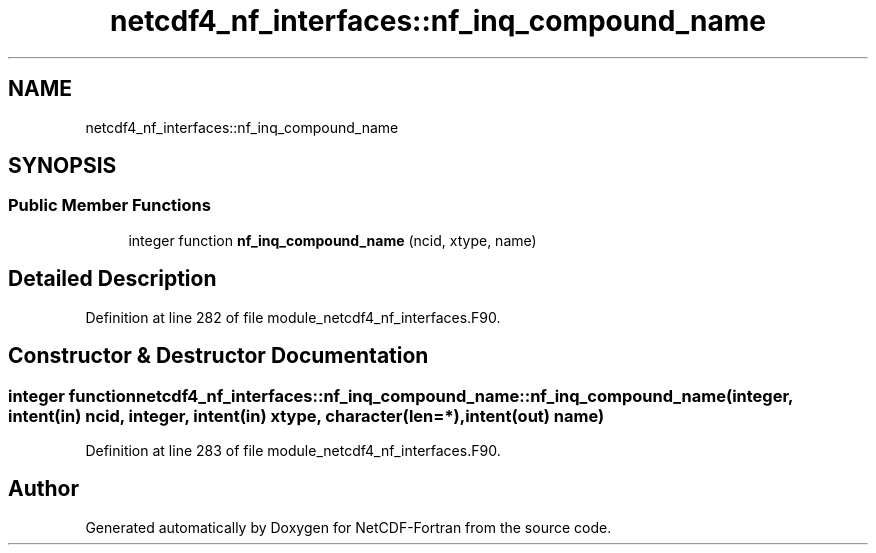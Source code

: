 .TH "netcdf4_nf_interfaces::nf_inq_compound_name" 3 "Wed Jan 17 2018" "Version 4.5.0-development" "NetCDF-Fortran" \" -*- nroff -*-
.ad l
.nh
.SH NAME
netcdf4_nf_interfaces::nf_inq_compound_name
.SH SYNOPSIS
.br
.PP
.SS "Public Member Functions"

.in +1c
.ti -1c
.RI "integer function \fBnf_inq_compound_name\fP (ncid, xtype, name)"
.br
.in -1c
.SH "Detailed Description"
.PP 
Definition at line 282 of file module_netcdf4_nf_interfaces\&.F90\&.
.SH "Constructor & Destructor Documentation"
.PP 
.SS "integer function netcdf4_nf_interfaces::nf_inq_compound_name::nf_inq_compound_name (integer, intent(in) ncid, integer, intent(in) xtype, character(len=*), intent(out) name)"

.PP
Definition at line 283 of file module_netcdf4_nf_interfaces\&.F90\&.

.SH "Author"
.PP 
Generated automatically by Doxygen for NetCDF-Fortran from the source code\&.
